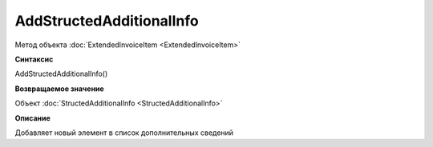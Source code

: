 ﻿AddStructedAdditionalInfo
=========================

Метод объекта :doc:`ExtendedInvoiceItem <ExtendedInvoiceItem>`


**Синтаксис**

AddStructedAdditionalInfo()


**Возвращаемое значение**

Объект :doc:`StructedAdditionalInfo <StructedAdditionalInfo>`


**Описание**

Добавляет новый элемент в список дополнительных сведений
